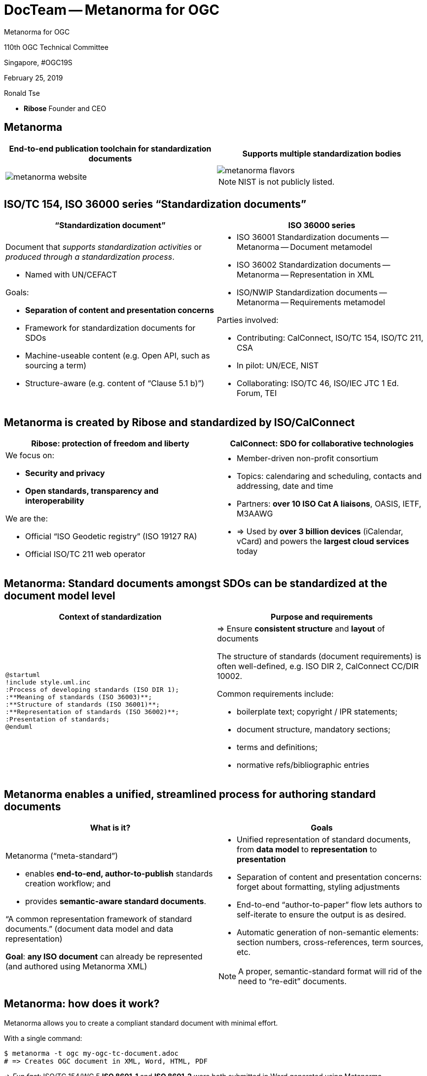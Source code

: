 = DocTeam -- Metanorma for OGC
:revealjsdir: reveal.js/
:revealjs_customtheme: revealjs-css/ogc.css
:revealjs_width: "100%"
:revealjs_height: "100%"
:revealjs_margin: 0
:revealjs_minscale: 1
:revealjs_maxscale: 1
:icons: font
:source-highlighter: highlightjs

[.logo--banner]
Metanorma for OGC

[.logo--event]
110th OGC Technical Committee

Singapore, #OGC19S

February 25, 2019

Ronald Tse

* *Ribose* Founder and CEO


== Metanorma

[cols="a,a",options="header"]
|===
|End-to-end publication toolchain for standardization documents
|Supports multiple standardization bodies

|
image::images/metanorma-website.png[]
|
image::images/metanorma-flavors.png[]

NOTE: NIST is not publicly listed.

|===


== ISO/TC 154, ISO 36000 series "`Standardization documents`"

[cols="a,a",options="header"]
|===
|"`Standardization document`"
|ISO 36000 series

|
Document that _supports standardization activities_ or _produced through a standardization process_.

* Named with UN/CEFACT

Goals:

* *Separation of content and presentation concerns*
* Framework for standardization documents for SDOs
* Machine-useable content (e.g. Open API, such as sourcing a term)
* Structure-aware (e.g. content of "`Clause 5.1 b)`")

|
* ISO 36001 Standardization documents -- Metanorma -- Document metamodel
* ISO 36002 Standardization documents -- Metanorma -- Representation in XML
* ISO/NWIP Standardization documents -- Metanorma -- Requirements metamodel

Parties involved:

* Contributing: CalConnect, ISO/TC 154, ISO/TC 211, CSA
* In pilot: UN/ECE, NIST
* Collaborating: ISO/TC 46, ISO/IEC JTC 1 Ed. Forum, TEI

|===



== Metanorma is created by Ribose and standardized by ISO/CalConnect

[cols="a,a",options="header"]
|===
| Ribose: protection of freedom and liberty
| CalConnect: SDO for collaborative technologies

|
We focus on:

* *Security and privacy*
* *Open standards, transparency and interoperability*

We are the:

* Official "`ISO Geodetic registry`" (ISO 19127 RA)
* Official ISO/TC 211 web operator

|
* Member-driven non-profit consortium
* Topics: calendaring and scheduling, contacts and addressing, date and time
* Partners: *over 10 ISO Cat A liaisons*, OASIS, IETF, M3AAWG
* => Used by *over 3 billion devices* (iCalendar, vCard) and powers the *largest cloud services* today

|===

== Metanorma: Standard documents amongst SDOs can be standardized at the document model level

[cols="a,a",options="header"]
|===
| Context of standardization
| Purpose and requirements

|

[plantuml, diagrams/standard-process, png]
....
@startuml
!include style.uml.inc
:Process of developing standards (ISO DIR 1);
:**Meaning of standards (ISO 36003)**;
:**Structure of standards (ISO 36001)**;
:**Representation of standards (ISO 36002)**;
:Presentation of standards;
@enduml
....


|

=> Ensure *consistent structure* and *layout* of documents

The structure of standards (document requirements) is
often well-defined, e.g. ISO DIR 2, CalConnect CC/DIR 10002.

Common requirements include:

* boilerplate text; copyright / IPR statements;
* document structure, mandatory sections;
* terms and definitions;
* normative refs/bibliographic entries

|===



== Metanorma enables a unified, streamlined process for authoring standard documents

[cols="2*",options="header"]
|===
|What is it?
|Goals

a|
Metanorma ("`meta-standard`")

* enables *end-to-end, author-to-publish* standards creation workflow; and
* provides *semantic-aware standard documents*.

"`A common representation framework of standard documents.`" (document data model and data representation)

*Goal*: *any ISO document* can already be represented (and authored using Metanorma XML)

a|

* Unified representation of standard documents, from *data model* to *representation* to *presentation*
* Separation of content and presentation concerns: forget about formatting, styling adjustments
* End-to-end "`author-to-paper`" flow lets authors to self-iterate to ensure the output is as desired.
* Automatic generation of non-semantic elements: section numbers, cross-references, term sources, etc.

NOTE: A proper, semantic-standard format will rid of the need to "`re-edit`" documents.

|===


== Metanorma: how does it work?

Metanorma allows you to create a compliant standard document with minimal effort.

With a single command:

[source,sh]
----
$ metanorma -t ogc my-ogc-tc-document.adoc
# => Creates OGC document in XML, Word, HTML, PDF
----

=> _Fun fact:_ ISO/TC 154/WG 5 *ISO 8601-1* and *ISO 8601-2* were both submitted in Word generated using Metanorma.



== Metanorma adoption example: CalConnect enforces document requirements through technology


[cols="a,a"]
|===

|"`Metanorma for CSD`" provides:

* *CSD*, data model of a CalConnect Standard document, based on Metanorma's `StandardDocument`.
* *CSD XML*, the XML serialization schema for CSD.
* *Metanorma-CSD*, toolchain for authors to publish CSD documents.

|
Workflow:

[plantuml, diagrams/diagram-classes, png]
....
@startuml
!include style.uml.inc
:Input format;
:**CSD (model)**;
:**CSD XML (serialization)**;
:Rendered output;
@enduml
....

|===


== Metanorma-CSD in action: CalConnect CC/R 18003 in HTML and PDF

[cols="a,a"]
|===

|
image::images/mn-cc-18003.png[]

|
image::images/mn-cc-18003-pdf.png[]

|===


== Metanorma for OGC (software)

Metanorma processor for OGC: https://github.com/riboseinc/metanorma-ogc

image::images/mn-ogc-github.png[height="350px"]


== Metanorma-OGC in action: mini document registry

https://github.com/riboseinc/mn-ogc-documents

image::images/mn-ogc-documents-site.png[height="350px"]


== Metanorma-OGC in action: TC PnP (HTML, Doc)

[cols="a,a",options="header"]
|===
|HTML
|Word

|image::images/mn-ogc-tcpnp-html.png[]
|image::images/mn-ogc-tcpnp-doc.png[]

|===


== Metanorma-OGC in action: WFS 3.0 (HTML, Doc)

[cols="a,a",options="header"]
|===
|HTML
|Word

|image::images/mn-ogc-wfs-html.png[]
|image::images/mn-ogc-wfs-doc.png[]

|===



== Authoring OGC-MN documents

Metanorma accepts AsciiDoc as input. The specific variant of AsciiDoc
is tailored for Metanorma, based on the syntax of
https://asciidoctor.org[Asciidoctor].

The following documents are available from Metanorma.com:

* Authoring guide
* Quickstart reference

No catch: The entire toolchain is open-source and free to use!



== Metanorma supported on Linux/macOS

Linux/others:

* as a Ruby gem: `gem install metanorma-cli`
* via Docker: https://github.com/riboseinc/metanorma-docker

macOS: via Homebrew (https://www.metanorma.com/blog/01-23-2019/metanorma-on-macos-via-homebrew/)

[source,sh]
----
$ brew tap riboseinc/metanorma
$ brew install metanorma
----

== Metanorma supported on Windows

Windows: via Chocolatey (PowerShell) (https://www.metanorma.com/blog/12-25-2018/metanorma-on-windows-via-chocolatey/)

[source,sh]
----
> Set-ExecutionPolicy Bypass -Scope Process -Force; iex ((New-Object System.Net.WebClient).DownloadString('https://chocolatey.org/install.ps1'))
> cinst ruby --version 2.5.3.101 -y
> cinst msys2 --params "/NoUpdate" -y
> $env:ChocolateyInstall = Convert-Path "$((Get-Command choco).path)\..\.."
> Import-Module "$env:ChocolateyInstall\helpers\chocolateyProfile.psm1"
> refreshenv
> ridk install 2 3
> cinst metanorma -y
> refreshenv
----


== Metanorma-OGC in action: OGC TC PnP document

Document example: https://github.com/riboseinc/ogc-tcpnp

Try it yourself!

[source,sh]
----
$ git clone https://github.com/riboseinc/ogc-tcpnp
$ cd ogc-tcpnp
$ metanorma ogc-tcpnp.adoc
$ # or `bundle install` and `bundle exec metanorma ogc-tcpnp.adoc`
----

NOTE: See links for rendered versions here: https://github.com/riboseinc/ogc-tcpnp


== Compiling the sample document via docker

In a directory containing the Metanorma document, run this:

[source,bash]
----
docker run                                                \
  -v "$(pwd)":/metanorma/  -t ${flavor}  -x ${extensions} \
  ribose/metanorma   ${my_document_file}
----

Where,

* `${my_document_file}` is the name of the Metanorma document file, such as
`ogc-12345.adoc`
* `${flavor}` is the flavor of Metanorma document, such as `ogc`
* `${extensions}` is a list of extensions desired, such as `xml,html,doc`

[source,bash]
----
docker run                                            \
  -v "$(pwd)":/metanorma  -t ogc  -x xml,html,pdf,doc \
  ribose/metanorma   ogc-tcpnp.adoc
----

Verify that the files have been compiled.




== Detailed steps to creating a Metanorma OGC document

1. Text input is in AsciiDoc ("`.adoc`") format

2. Compiling

** The toolchain compiles input text into an XML file called _OGC XML_, the serialization format of `OGC`.

3. Rendering

** The toolchain converts _OGC XML_ into the chosen output format, currently HTML, PDF and Word.

NOTE: In practice, steps 2 and 3 are automatic.





== Authoring Metanorma: OGC document attributes (1/3)

See the file `ogc-tcpnp.adoc` for
basic document headers necessary for an OGC document,
which are (mostly) self-explanatory.

[source,adoc]
----
= OGC Policy: Technical Committee Policies and Procedures // <1>
:docnumber: 05-020r26 // <2>
:doctype: policy      // <3>
:status: published    // <4>
:committee: Technical Committee // <5>
... (attributes omitted due to length)
----

<1> The "`= ...`" line on top defaults to the title of the document, it can be overriden by `:title:`
<2> `:docnumber:` is the OGC document number, which should be allocated by the TC.
<3> `:doctype:` can be `policy`, `standard`, `standard-with-suite`, `community-standard`, `abstract-specification`... (see documentation)
<4> `:status:` can be `rfc`, `candidate`, `published`, `deprecated`, or `retired`.
<5> `:committee:` one of `technical`, `planning`
and `strategic-member-advisory`


== Authoring Metanorma: OGC document attributes (2/3)

[source,adoc]
----
// ... (cont')
:external-id: http://www.opengis.net/doc/pol/tcpnp/26.0 // <1>
:edition: 26.0       // <2>
:submitted-date: 2018-02-14  // <3>
:issued-date: 2018-06-05
:published-date: 2018-07-24
:uri: http://docs.opengeospatial.org/pol/05-020r26/05-020r26.html // <4>
:pdf-uri: https://riboseinc.github.io/ogc-tcpnp/ogc-tcpnp.pdf
:xml-uri: https://riboseinc.github.io/ogc-tcpnp/ogc-tcpnp.xml
:doc-uri: https://riboseinc.github.io/ogc-tcpnp/ogc-tcpnp.doc
----

<1> The "`external ID`" of the OGC document.
<2> The edition/revision number of the document.
<3> `:*-date:` dates are called "`bibliographic dates`" where each denotes a transition of document stage. See documentation for accepted dates.
<4> `:*uri:` are static URIs pointing to generated artifacts.

== Authoring Metanorma: OGC document attributes (3/3)

[source,adoc]
----
// ... (cont')
:fullname: Scott Simmons <1>
:surname: Simmons
:givenname: Scott
:role: Editor <2>
:docfile: ogc-tcpnp.adoc <3>
:mn-document-class: ogc
:mn-output-extensions: xml,html,doc,pdf
:local-cache-only:  // <4>
:data-uri-image:    // <5>
//:draft            // <6>
----

<1> The three lines specifies contributors, a second author can be specified with `:fullname_2:`, etc.
<2> The role of a contributor.
<3> These three lines are Metanorma command-line arguments, not necessary for compilation, but enable an argument-less Metanorma CLI command
<4> `:local-cache-only` ensures the cache is stored in your
local directory to prevent unnecessary fetches of bibliographic entries.
This is necessary for using Docker.
<5> Specifies that images used in HTML output will be embedded in the HTML (single file)
<6> `:draft:` enables storing comments in XML and rendering of them in Word



== Authoring Metanorma: AsciiDoc formatting

[source]
----
*emphasizing*, _italicizing_, `monospace`
----

[source]
----
"`Pretty double quotes`", '`pretty single quotes`'
----

[source]
----
H~2~O for subscript, E=mc^2^ for superscript
----

NOTE: Remember to use pass:[stem:[xx]] for Math blocks!


== Authoring Metanorma: AsciiDoc lists and blocks

Unordered lists:

[source,adoc]
----
The main changes compared to the previous edition are:

* updated normative references;
* deletion of 4.3.
----

Ordered lists:

[source,adoc]
----
. the sampling method used;
. the test method used;
. the test result(s) obtained or the final quoted result obtained;
----

Definition lists

[source,adoc]
----
stem:[w]:: is the mass fraction of grains with defects in the test sample;
stem:[m_D]:: is the mass, in grams, of grains with that defect;
mag:: is the mass, in grams, of the aggregated test sample.
----


== Authoring Metanorma: Content body

[source,adoc]
----
.Preface
...

[abstract]
== Abstract
...

[[scope]]
== Scope
...

== Conformance
See <<scope>>.

[bibliography]
== References
...
----



== Authoring Metanorma: AsciiDoc tables, images, footnotes

A rather complex table:

[source,adoc]
----
[[tableD-1]]
[cols="<,^,^,^,^",headerrows=2]
.Repeatability and reproducibility of husked rice yield
|===
.2+| Description 4+| Rice sample
| Arborio | Drago footnote:[Parboiled rice.] | Balilla | Thaibonnet

| Number of laboratories retained after eliminating outliers | 13 | 11 | 13 | 13
| Mean value, g/100 g | 81,2 | 82,0 | 81,8 | 77,7
|===
----

Images (are figures) and footnotes:

[source,adoc]
----
[[figureC-1]]
.Typical gelatinization curve
image::images/rice_image2.png[]
footnote:[The time stem:[t_90] was estimated to be 18,2 min for this example.]
----


== Authoring Metanorma: AsciiDoc blocks

Admonitions (notes, warnings, cautions, etc.) and examples:

[source,adoc]
----
NOTE: It is unnecessary to compare rice yield across years.

[example]
5 + 3 = 8
----

Block quotes:

[source,adoc]
----
[quote,ISO,"ISO7301,clause 1"]
_____
This Standard gives the minimum specifications for rice (_Oryza sativa_ L.)
_____
----

Source code:

[source,adoc]
----
[source,some-lang]
------
function () -> {}
------
----



== Authoring Metanorma: term entry in T&D

The structure is strict; the following illustrates the complete structure of a term entry.

[source,adoc]
----
[[paddy]]                  // <= anchor
=== paddy                  // <= term
alt:[paddy rice]           // <= alternative term
alt:[rough rice]           // <= second alternative
deprecated:[cargo rice]    // <= deprecated term
domain:[rice]              // <= domain

rice retaining its husk after threshing  // <= definition

[example]              // <= example
Foreign seeds, husks, bran, sand, dust.

NOTE: The starch of waxy rice consists almost entirely of amylopectin.

[.source]
<<ISO7301,section 3.2>>, // <1>
The term "cargo rice" is shown as deprecated,
and Note 1 to entry is not included here.
----

<1> In the term source (`[.source]`), all content after the reference and the "`comma`"  is about "`modifications`" to the original definition.


== Authoring Metanorma: term entry sourced from the IEC Electropedia (IEV)

In the `[.source]`, a termbase such as the IEC Electropedia ("`IEV`") can be used, such as:

[source,adoc]
----
[.source]
<<IEV,clause "113-01-01">>, the term "space-time" is further explained
in a new Note 2 to entry.
----

References to the specific IEC 60500 documents (where IEV terms came
from) are automatically added to the Bibliography.


== Authoring Metanorma: Annex

Annexes have to be placed before the "`Bibliography`".

[source,adoc]
----
[[AnnexA]]
[appendix,subtype=informative]
== Example date and time expressions, and representations
...
----


== Authoring Metanorma: Symbols

[source,adoc]
----
== Abbreviations and acronyms

This Recommendation uses the following abbreviations and acronyms:

CM:: Cable Modem
CMTS:: Cable Modem Termination System
...
----

== Authoring Metanorma: References

[source,adoc]
----
[bibliography]
== References

* [[[OpenAPI,OpenAPI]]], _Open API Initiative: *OpenAPI Specification 3.0.1*_,
https://github.com/OAI/OpenAPI-Specification/blob/master/versions/3.0.1.md
* [[[rfc2616,IETF RFC 2616]]], _AUTOFILL_
...
----


== Metanorma: Rendering content for multiple publishers

What if I want to publish an ISO Standard from an OGC Standard?

Just substitute `-t ogc` with `-t iso` for the `metanorma` command.

[source,sh]
----
$ metanorma -t iso                \
            -x xml,html,pdf,doc   \
            my-rice-document.adoc
----

NOTE: Since the OGC structure is very similar to the ISO document structure,
no major structural changes are necessary (change of Foreword content is however necessary).


== Bibliography handling: Relaton

Document identifiers of certain standard bodies are automatically fetched
via a tool named Relaton.

This includes:

* ISO
* IEC
* IETF
* NIST pubs
* Chinese standards
* (soon CalConnect, ITU...)

Let's try adding one now.


== Bibliography handling: Adding an auto-fetch entry

In any bibliography section (i.e. "`Normative references`" or "`Bibliography`"),
add this line:

[source,adoc]
----
* [[[ISO27000,ISO 27000:2018]]], _ANYTEXT_
----

This means that the identifier "`ISO 27000:2018`" should be used to refer to the document for the reader, and `ISO27000` will be the handle. In the content, add a reference to this handle:

[source,adoc]
----
For vocabulary related to information security, please refer to <<ISO27000>>.
----


Compile the document, notice that it says `Fetching ISO 27000:2018 ...`.

Metanorma identifies the prefix given in "`ISO 27000:2018`" and knows to find it on https://www.iso.org. The resulting entry is actually "`ISO/IEC 27001:2018`" -- the correct entry is detected and automatically inserted in the bibliography.

The resulting information will be stored in a global (`~/.relaton`) or local cache (`./relaton`). Normally it only fetches once unless the entry expires.


== Bibliography handling: Adding a non-ISO auto-fetch entry

In normative references, non-CSD and non-ISO documents must still be given a document code (or title) in their bibliographic anchor:

[source,adoc]
----
* [[[RFC4291,IETC RFC 4193]]] _Unique Local IPc6 Unicast Addresses_,
    October 2005. http://www.ietf.org/rfc/rfc4291.txt
* [[IANAMediaTypes,IANA Media Types Assignment]]], March 2017.
    http://www.iana.org/assignments/media-types/media-types.xthml
----

In informative references, non-ISO documents are both displayed and cited with reference numbers in brackets. Those numbers are given in the reference anchor instead of the ISO document code. ISO references appear before non-ISO references; the reference number is expected to be correct in context:

[source,adoc]
----
* [[[IEC61010-2,IEC 61010-2:1998]]],
  _Safety requirements for electric equipment for measurement, control,
  and laboratory use -- Part 2: Particular requirements for laboratory
  equipment for the heating of material_

* [[[ref10,10]]] [smallcap]#Standard No I.C.C 167#.
  _Determination of the protein content in cereal and cereal products
  for food and animal feeding stuffs according to the Dumas combustion
  method_ (see http://www.icc.or.at)
----





== Adoption models: Metanorma-OGC (OgcStandardDocument) (1/2)


image::images/ogc-standard-document.png[height=400px]


== Adoption models: Metanorma-OGC (OgcBibliographicItem) (2/2)

image::images/ogc-bibliographic-item.png[height=500px]


[.end]
== Thank you!

[.logo--event]
Questions welcome!

[.credit]
OGC

[.credit]
https://www.opengeospatial.org

